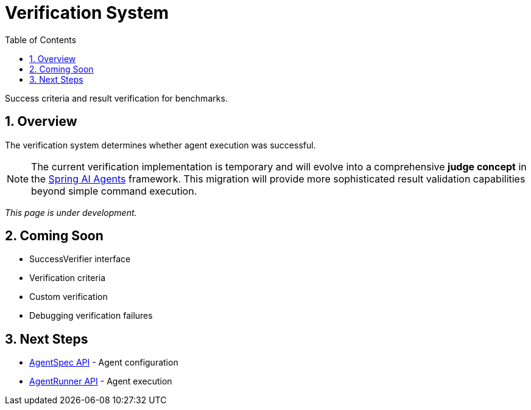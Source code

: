 = Verification System
:page-title: Verification System
:toc: left
:tabsize: 2
:sectnums:

Success criteria and result verification for benchmarks.

== Overview

The verification system determines whether agent execution was successful.

NOTE: The current verification implementation is temporary and will evolve into a comprehensive **judge concept** in the https://github.com/spring-ai-community/spring-ai-agents[Spring AI Agents] framework. This migration will provide more sophisticated result validation capabilities beyond simple command execution.

_This page is under development._

== Coming Soon

* SuccessVerifier interface
* Verification criteria
* Custom verification
* Debugging verification failures

== Next Steps

* xref:api/agent-spec.adoc[AgentSpec API] - Agent configuration
* xref:api/agent-runner.adoc[AgentRunner API] - Agent execution